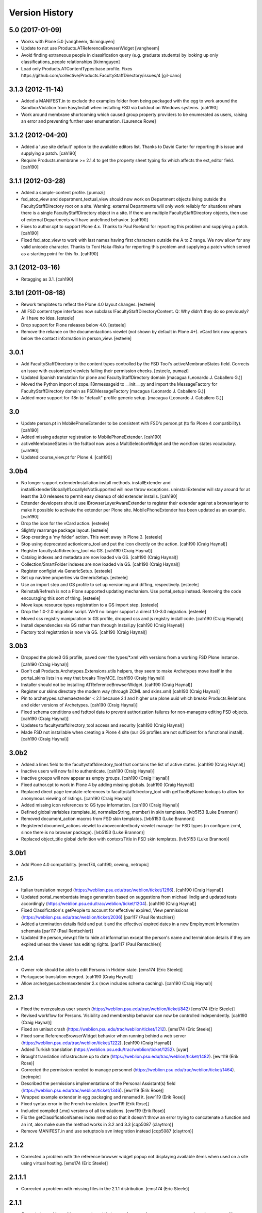 Version History
===============

5.0 (2017-01-09)
----------------

* Works with Plone 5.0 [vangheem, tkimnguyen]

* Update to not use Products.ATReferenceBrowserWidget
  [vangheem]
  
* Avoid finding extraneous people in classification query
  (e.g. graduate students) by looking up only classifications_people
  relationships [tkimnguyen]

* Load only Products.ATContentTypes:base profile. Fixes 
  https://github.com/collective/Products.FacultyStaffDirectory/issues/4 
  [gil-cano]


3.1.3 (2012-11-14)
------------------

* Added a MANIFEST.in to exclude the examples folder from being packaged with
  the egg to work around the SandboxViolation from EasyInstall when installing
  FSD via buildout on Windows systems.
  [cah190]

* Work around membrane shortcoming which caused group property providers to
  be enumerated as users, raising an error and preventing further user
  enumeration.
  [Laurence Rowe]


3.1.2 (2012-04-20)
------------------

* Added a 'use site default' option to the available editors list.  Thanks to
  David Carter for reporting this issue and supplying a patch.
  [cah190]

* Require Products.membrane >= 2.1.4 to get the property sheet typing fix which
  affects the ext_editor field.
  [cah190]


3.1.1 (2012-03-28)
------------------

* Added a sample-content profile. [pumazi]

* fsd_atoz_view and department_textual_view should now work on Department objects
  living outside the FacultyStaffDirectory root on a site.  Warning: external
  Departments will only work reliably for situations where there is a single
  FacultyStaffDirectory object in a site.  If there are multiple
  FacultyStaffDirectory objects, then use of external Departments will have
  undefined behavior.
  [cah190]

* Fixes to author.cpt to support Plone 4.x.  Thanks to Paul Roeland for reporting
  this problem and supplying a patch.
  [cah190]

* Fixed fsd_atoz_view to work with last names having first characters outside the
  A to Z range.  We now allow for any valid unicode character.  Thanks to
  Toni Haka-Risku for reporting this problem and supplying a patch which served
  as a starting point for this fix.
  [cah190]


3.1 (2012-03-16)
----------------

* Retagging as 3.1.
  [cah190]


3.1b1 (2011-08-18)
------------------

* Rework templates to reflect the Plone 4.0 layout changes.
  [esteele]

* All FSD content type interfaces now subclass IFacultyStaffDirectoryContent. 
  Q: Why didn't they do so previously?
  A: I have no idea.
  [esteele]

* Drop support for Plone releases below 4.0.
  [esteele]
  
* Remove the reliance on the documentactions viewlet (not shown by default in 
  Plone 4+). vCard link now appears below the contact information in
  person_view.
  [esteele]
  
  
3.0.1
-----

* Add FacultyStaffDirectory to the content types controlled by the FSD Tool's
  activeMembraneStates field. Corrects an issue with customized viewlets 
  failing their permission checks.
  [esteele, pumazi]

* Updated Spanish translation for plone and FacultyStaffDirectory domain
  [macagua (Leonardo J. Caballero G.)]

* Moved the Python import of zope.i18nmessageid to __init__.py and import 
  the MessageFactory for FacultyStaffDirectory domain as FSDMessageFactory
  [macagua (Leonardo J. Caballero G.)]

* Added more support for i18n to "default" profile generic setup.
  [macagua (Leonardo J. Caballero G.)]

3.0
---

* Update person.pt in MobilePhoneExtender to be consistent with FSD's person.pt
  (to fix Plone 4 compatibility).
  [cah190]

* Added missing adapter registration to MobilePhoneExtender.
  [cah190]
  
* activeMembraneStates in the fsdtool now uses a MultiSelectionWidget and the
  workflow states vocabulary.
  [cah190]
  
* Updated course_view.pt for Plone 4.
  [cah190]

3.0b4
-----

* No longer support extenderInstallation install methods.  installExtender and
  installExtenderGloballyIfLocallyIsNotSupported will now throw exceptions.
  uninstallExtender will stay around for at least the 3.0 releases to permit
  easy cleanup of old extender installs.
  [cah190]

* Extender developers should use IBrowserLayerAwareExtender to register their
  extender against a browserlayer to make it possible to activate the extender
  per Plone site.  MobilePhoneExtender has been updated as an example.
  [cah190]

* Drop the icon for the vCard action.
  [esteele]
  
* Slightly rearrange package layout.
  [esteele]
  
* Stop creating a 'my folder' action. This went away in Plone 3.
  [esteele]
  
* Stop using deprecated actionicons_tool and put the icon directly on the action.
  [cah190 (Craig Haynal)]

* Register facultystaffdirectory_tool via GS.
  [cah190 (Craig Haynal)]

* Catalog indexes and metadata are now loaded via GS.
  [cah190 (Craig Haynal)]

* Collection/SmartFolder indexes are now loaded via GS.
  [cah190 (Craig Haynal)]

* Register configlet via GenericSetup.
  [esteele]
  
* Set up navtree properties via GenericSetup.
  [esteele]
  
* Use an import step and GS profile to set up versioning and diffing,
  respectively.
  [esteele]
  
* Reinstall/Refresh is not a Plone supported updating mechanism. Use
  portal_setup instead. Removing the code encouraging this sort of thing.
  [esteele]
  
* Move kupu resource types registration to a GS import step. 
  [esteele]
  
* Drop the 1.0-2.0 migration script. We'll no longer support a direct 1.0-3.0
  migration.
  [esteele]

* Moved css registry manipulation to GS profile, dropped css and js registry
  install code.
  [cah190 (Craig Haynal)]
  
* Install dependencies via GS rather than through Install.py
  [cah190 (Craig Haynal)]
    
* Factory tool registration is now via GS.
  [cah190 (Craig Haynal)]

3.0b3
-----
* Dropped the plone3 GS profile, paved over the types/\*.xml with versions
  from a working FSD Plone instance.
  [cah190 (Craig Haynal)]

* Don't call Products.Archetypes.Extensions.utils helpers, they seem to make
  Archetypes move itself in the portal_skins lists in a way that breaks
  TinyMCE.
  [cah190 (Craig Haynal)]

* Installer should not be installing ATReferenceBrowserWidget.
  [cah190 (Craig Haynal)]

* Register our skins directory the modern way (through ZCML and skins.xml)
  [cah190 (Craig Haynal)]

* Pin to archetypes.schemaextender < 2.1 because 2.1 and higher use plone.uuid
  which breaks Products.Relations and older versions of Archetypes.
  [cah190 (Craig Haynal)]

* Fixed schema conditions and fsdtool data to prevent authorization failures
  for non-managers editing FSD objects.
  [cah190 (Craig Haynal)]

* Updates to facultystaffdirectory_tool access and security
  [cah190 (Craig Haynal)]

* Made FSD not installable when creating a Plone 4 site (our GS profiles are not
  sufficient for a functional install).
  [cah190 (Craig Haynal)]

3.0b2
-----
* Added a lines field to the facultystaffdirectory_tool that contains the list of
  active states.
  [cah190 (Craig Haynal)]

* Inactive users will now fail to authenticate.
  [cah190 (Craig Haynal)]

* Inactive groups will now appear as empty groups.
  [cah190 (Craig Haynal)]

* Fixed author.cpt to work in Plone 4 by adding missing globals.
  [cah190 (Craig Haynal)]

* Replaced direct page template references to facultystaffdirectory_tool with 
  getToolByName lookups to allow for anonymous viewing of listings.
  [cah190 (Craig Haynal)]

* Added missing icon references to GS type information.
  [cah190 (Craig Haynal)]

* Defined global variables (template_id, normalizeString, member) in skin templates.
  [lvb5153 (Luke Brannon)]

* Removed document_action macros from FSD skin templates.
  [lvb5153 (Luke Brannon)]

* Registered document_actions viewlet to abovecontentbody viewlet manager
  for FSD types (in configure.zcml, since there is no browser package).
  [lvb5153 (Luke Brannon)]

* Replaced object_title global definition with context/Title in FSD
  skin templates.
  [lvb5153 (Luke Brannon)]

3.0b1
-----
* Add Plone 4.0 compatibility.
  [ems174, cah190, cewing, netropic]

2.1.5
-----
* Italian translation merged
  (https://weblion.psu.edu/trac/weblion/ticket/1266).
  [cah190 (Craig Haynal)]

* Updated portal_memberdata image generation based on suggestions
  from michael.lindig and updated tests accordingly
  (https://weblion.psu.edu/trac/weblion/ticket/1204).
  [cah190 (Craig Haynal)]

* Fixed Classification's getPeople to account for effective/
  expired, View permissions
  (https://weblion.psu.edu/trac/weblion/ticket/2036)
  [par117 (Paul Rentschler)]

* Added a termination details field and put it and the effective/
  expired dates in a new Employment Information schemata
  [par117 (Paul Rentschler)]

* Updated the person_view.pt file to hide all information except
  the person's name and termination details if they are expired
  unless the viewer has editing rights.
  [par117 (Paul Rentschler)]

2.1.4
-----

* Owner role should be able to edit Persons in Hidden state.
  [ems174 (Eric Steele)]

* Portuguese translation merged.
  [cah190 (Craig Haynal)]

* Allow archetypes.schemaextender 2.x (now includes schema caching).
  [cah190 (Craig Haynal)]

2.1.3
-----

* Fixed the overzealous user search
  (https://weblion.psu.edu/trac/weblion/ticket/842)
  [ems174 (Eric Steele)]

* Revised workflow for Persons. Visibility and membership behavior can
  now be controlled independently.
  [cah190 (Craig Haynal)]

* Fixed an umlaut crash
  (https://weblion.psu.edu/trac/weblion/ticket/1212).
  [ems174 (Eric Steele)]

* Fixed some ReferenceBrowserWidget behavior when running behind a web
  server (https://weblion.psu.edu/trac/weblion/ticket/1222).
  [cah190 (Craig Haynal)]

* Added Turkish translation
  (https://weblion.psu.edu/trac/weblion/ticket/1252).
  [uyar]

* Brought translation infrastructure up to date
  (https://weblion.psu.edu/trac/weblion/ticket/1482).
  [ewr119 (Erik Rose)]

* Corrected the permission needed to manage personnel
  (https://weblion.psu.edu/trac/weblion/ticket/1464).
  [netropic]

* Described the permissions implementations of the Personal
  Assistant(s) field (https://weblion.psu.edu/trac/weblion/ticket/1346).
  [ewr119 (Erik Rose)]

* Wrapped example extender in egg packaging and renamed it.
  [ewr119 (Erik Rose)]

* Fixed syntax error in the French translation.
  [ewr119 (Erik Rose)]

* Included compiled (.mo) versions of all translations.
  [ewr119 (Erik Rose)]

* Fix the getClassificationNames index method so that it doesn't
  throw an error trying to concatenate a function and an int, also
  make sure the method works in 3.2 and 3.3
  [cqp5087 (claytron)]

* Remove MANIFEST.in and use setuptools svn integration instead
  [cqp5087 (claytron)]

2.1.2
-----

* Corrected a problem with the reference browser widget popup not
  displaying available items when used on a site using virtual
  hosting. [ems174 (Eric Steele)]

2.1.1.1
-------

* Corrected a problem with missing files in the 2.1.1 distribution.
  [ems174 (Eric Steele)]

2.1.1
-----

* Corrected a problem with person_view.pt that caused errors
  when anonymous users viewed a person with an assistant
  assigned. [cewing]

* Corrected a problem that prevented versioning of Persons and
  Committees. [cewing]

* Added a dedicated Committees Folder view (similar to the
  specialies folder view). [ajung]

* A Specialty has an extra schemata "Overview" with an image and
  richtext field. Both fields are used for the
  speciality_overview view. [ajung]

* Added microformats for person_view's address block. [robzonenet]

* Added Spanish translation [Gildardo Bautista]

* Added French translation [Benjamin Klups]

* List department in person_view [Gildardo Bautista]

* Corrected a problem with viewing departments located outside
  of a Directory object. [ems174 (Eric Steele)]

2.1
---
* Corrected some CSS display issues with Person pictures.

* Users with the Personnel Manager role can now add Person
  objects.

* Added a field to the classification gallery view to control
  the width of the Person images

* Multiple FacultyStaffDirectory objects can now exist in the
  same site

* Improved product reinstallation performance

* Added an assistant field to confer profile editing delegation
  on other users

* Added a "can manage personnel" field to the sharing tab

* Added i18n hooks for all fields and templates

* Removed a boatload of unused imports

* Removed WebLionLibrary dependency

* Eggified product

* Configlet icon should now work properly in
  VirtualHostMonstered sites

* vCard should handle unicode characters properly now

* vCard images now display

* Empty biographies stay empty

2.0
---

* Added an A-to-Z listing view for Directories and Departments.

* Forced Previous/Next display in the Person editor.

* Bug fixes

2.0a1
-----

* Integrated with Plone users and groups.

* Switched extensibility framework to archetypes.schemaextender.
  More than one extender works at once now, and all content
  types are extensible.

* Added Department content type.

* Sortable Name is now available as a SmartFolder index (mainly
  for sorting).

* Added SmartFolder fields for Departments, Classifications,
  Committees, Specialties, and People.

* Templates are faster.

* Non-ASCII characters in Person titles work.

* People now have a Middle Name field.

* Specialties and other types of person groups can now live
  outside the Faculty/Staff Directory.

* Specialties are now listed in a sane order.

* Committees Folders are now addable within Departments.

* Added a configlet in Site Setup to allow customization of
  phone number and user ID validation as well as the ability
  to disable aspects of membrane integration.

* Silenced some deprecation warnings.

* Added support for Plone 3's versioning.

* Renamed content types to avoid collisions with other products.

* Added oodles of new tests.

* Ditched ArchGenXML, making our code much cleaner.

* Made more use of GenericSetup.

1.0.1 -- Minor documentation tweaks
-----------------------------------

1.0 -- Initial release
----------------------
